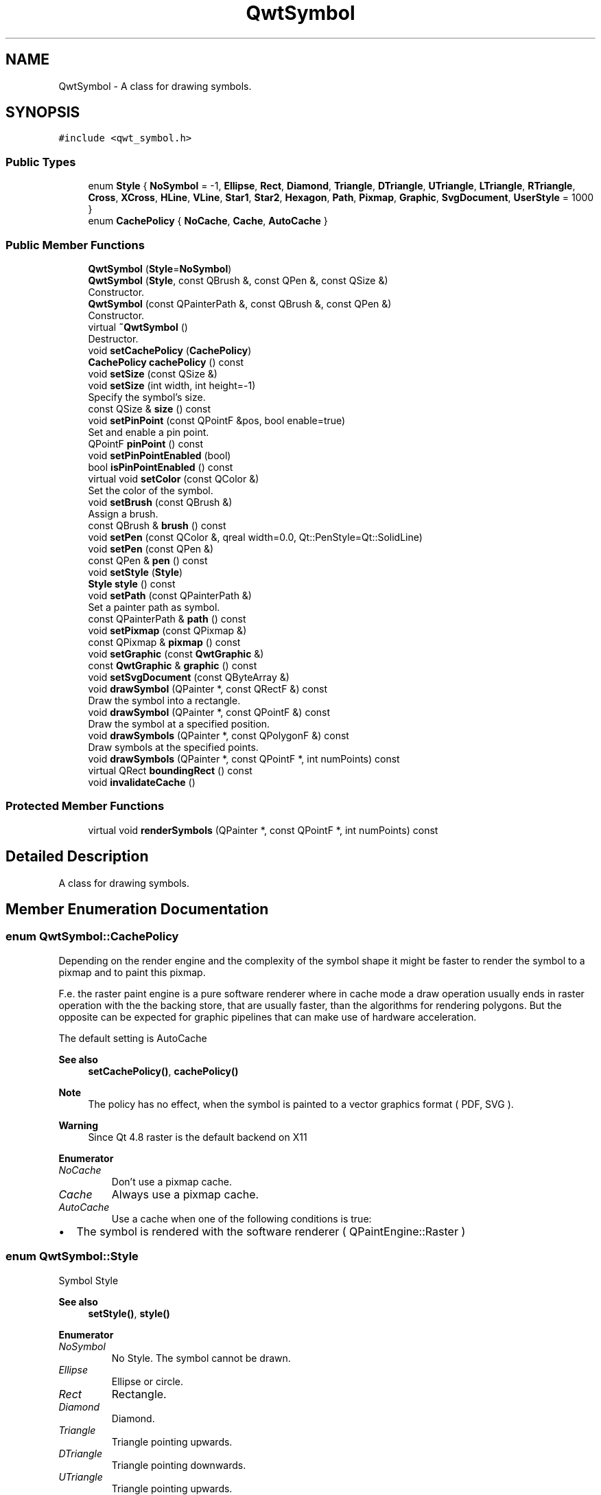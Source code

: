 .TH "QwtSymbol" 3 "Mon Dec 28 2020" "Version 6.1.6" "Qwt User's Guide" \" -*- nroff -*-
.ad l
.nh
.SH NAME
QwtSymbol \- A class for drawing symbols\&.  

.SH SYNOPSIS
.br
.PP
.PP
\fC#include <qwt_symbol\&.h>\fP
.SS "Public Types"

.in +1c
.ti -1c
.RI "enum \fBStyle\fP { \fBNoSymbol\fP = -1, \fBEllipse\fP, \fBRect\fP, \fBDiamond\fP, \fBTriangle\fP, \fBDTriangle\fP, \fBUTriangle\fP, \fBLTriangle\fP, \fBRTriangle\fP, \fBCross\fP, \fBXCross\fP, \fBHLine\fP, \fBVLine\fP, \fBStar1\fP, \fBStar2\fP, \fBHexagon\fP, \fBPath\fP, \fBPixmap\fP, \fBGraphic\fP, \fBSvgDocument\fP, \fBUserStyle\fP = 1000 }"
.br
.ti -1c
.RI "enum \fBCachePolicy\fP { \fBNoCache\fP, \fBCache\fP, \fBAutoCache\fP }"
.br
.in -1c
.SS "Public Member Functions"

.in +1c
.ti -1c
.RI "\fBQwtSymbol\fP (\fBStyle\fP=\fBNoSymbol\fP)"
.br
.ti -1c
.RI "\fBQwtSymbol\fP (\fBStyle\fP, const QBrush &, const QPen &, const QSize &)"
.br
.RI "Constructor\&. "
.ti -1c
.RI "\fBQwtSymbol\fP (const QPainterPath &, const QBrush &, const QPen &)"
.br
.RI "Constructor\&. "
.ti -1c
.RI "virtual \fB~QwtSymbol\fP ()"
.br
.RI "Destructor\&. "
.ti -1c
.RI "void \fBsetCachePolicy\fP (\fBCachePolicy\fP)"
.br
.ti -1c
.RI "\fBCachePolicy\fP \fBcachePolicy\fP () const"
.br
.ti -1c
.RI "void \fBsetSize\fP (const QSize &)"
.br
.ti -1c
.RI "void \fBsetSize\fP (int width, int height=\-1)"
.br
.RI "Specify the symbol's size\&. "
.ti -1c
.RI "const QSize & \fBsize\fP () const"
.br
.ti -1c
.RI "void \fBsetPinPoint\fP (const QPointF &pos, bool enable=true)"
.br
.RI "Set and enable a pin point\&. "
.ti -1c
.RI "QPointF \fBpinPoint\fP () const"
.br
.ti -1c
.RI "void \fBsetPinPointEnabled\fP (bool)"
.br
.ti -1c
.RI "bool \fBisPinPointEnabled\fP () const"
.br
.ti -1c
.RI "virtual void \fBsetColor\fP (const QColor &)"
.br
.RI "Set the color of the symbol\&. "
.ti -1c
.RI "void \fBsetBrush\fP (const QBrush &)"
.br
.RI "Assign a brush\&. "
.ti -1c
.RI "const QBrush & \fBbrush\fP () const"
.br
.ti -1c
.RI "void \fBsetPen\fP (const QColor &, qreal width=0\&.0, Qt::PenStyle=Qt::SolidLine)"
.br
.ti -1c
.RI "void \fBsetPen\fP (const QPen &)"
.br
.ti -1c
.RI "const QPen & \fBpen\fP () const"
.br
.ti -1c
.RI "void \fBsetStyle\fP (\fBStyle\fP)"
.br
.ti -1c
.RI "\fBStyle\fP \fBstyle\fP () const"
.br
.ti -1c
.RI "void \fBsetPath\fP (const QPainterPath &)"
.br
.RI "Set a painter path as symbol\&. "
.ti -1c
.RI "const QPainterPath & \fBpath\fP () const"
.br
.ti -1c
.RI "void \fBsetPixmap\fP (const QPixmap &)"
.br
.ti -1c
.RI "const QPixmap & \fBpixmap\fP () const"
.br
.ti -1c
.RI "void \fBsetGraphic\fP (const \fBQwtGraphic\fP &)"
.br
.ti -1c
.RI "const \fBQwtGraphic\fP & \fBgraphic\fP () const"
.br
.ti -1c
.RI "void \fBsetSvgDocument\fP (const QByteArray &)"
.br
.ti -1c
.RI "void \fBdrawSymbol\fP (QPainter *, const QRectF &) const"
.br
.RI "Draw the symbol into a rectangle\&. "
.ti -1c
.RI "void \fBdrawSymbol\fP (QPainter *, const QPointF &) const"
.br
.RI "Draw the symbol at a specified position\&. "
.ti -1c
.RI "void \fBdrawSymbols\fP (QPainter *, const QPolygonF &) const"
.br
.RI "Draw symbols at the specified points\&. "
.ti -1c
.RI "void \fBdrawSymbols\fP (QPainter *, const QPointF *, int numPoints) const"
.br
.ti -1c
.RI "virtual QRect \fBboundingRect\fP () const"
.br
.ti -1c
.RI "void \fBinvalidateCache\fP ()"
.br
.in -1c
.SS "Protected Member Functions"

.in +1c
.ti -1c
.RI "virtual void \fBrenderSymbols\fP (QPainter *, const QPointF *, int numPoints) const"
.br
.in -1c
.SH "Detailed Description"
.PP 
A class for drawing symbols\&. 
.SH "Member Enumeration Documentation"
.PP 
.SS "enum \fBQwtSymbol::CachePolicy\fP"
Depending on the render engine and the complexity of the symbol shape it might be faster to render the symbol to a pixmap and to paint this pixmap\&.
.PP
F\&.e\&. the raster paint engine is a pure software renderer where in cache mode a draw operation usually ends in raster operation with the the backing store, that are usually faster, than the algorithms for rendering polygons\&. But the opposite can be expected for graphic pipelines that can make use of hardware acceleration\&.
.PP
The default setting is AutoCache
.PP
\fBSee also\fP
.RS 4
\fBsetCachePolicy()\fP, \fBcachePolicy()\fP
.RE
.PP
\fBNote\fP
.RS 4
The policy has no effect, when the symbol is painted to a vector graphics format ( PDF, SVG )\&. 
.RE
.PP
\fBWarning\fP
.RS 4
Since Qt 4\&.8 raster is the default backend on X11 
.RE
.PP

.PP
\fBEnumerator\fP
.in +1c
.TP
\fB\fINoCache \fP\fP
Don't use a pixmap cache\&. 
.TP
\fB\fICache \fP\fP
Always use a pixmap cache\&. 
.TP
\fB\fIAutoCache \fP\fP
Use a cache when one of the following conditions is true:
.PP
.IP "\(bu" 2
The symbol is rendered with the software renderer ( QPaintEngine::Raster ) 
.PP

.SS "enum \fBQwtSymbol::Style\fP"
Symbol Style 
.PP
\fBSee also\fP
.RS 4
\fBsetStyle()\fP, \fBstyle()\fP 
.RE
.PP

.PP
\fBEnumerator\fP
.in +1c
.TP
\fB\fINoSymbol \fP\fP
No Style\&. The symbol cannot be drawn\&. 
.TP
\fB\fIEllipse \fP\fP
Ellipse or circle\&. 
.TP
\fB\fIRect \fP\fP
Rectangle\&. 
.TP
\fB\fIDiamond \fP\fP
Diamond\&. 
.TP
\fB\fITriangle \fP\fP
Triangle pointing upwards\&. 
.TP
\fB\fIDTriangle \fP\fP
Triangle pointing downwards\&. 
.TP
\fB\fIUTriangle \fP\fP
Triangle pointing upwards\&. 
.TP
\fB\fILTriangle \fP\fP
Triangle pointing left\&. 
.TP
\fB\fIRTriangle \fP\fP
Triangle pointing right\&. 
.TP
\fB\fICross \fP\fP
Cross (+) 
.TP
\fB\fIXCross \fP\fP
Diagonal cross (X) 
.TP
\fB\fIHLine \fP\fP
Horizontal line\&. 
.TP
\fB\fIVLine \fP\fP
Vertical line\&. 
.TP
\fB\fIStar1 \fP\fP
X combined with +\&. 
.TP
\fB\fIStar2 \fP\fP
Six-pointed star\&. 
.TP
\fB\fIHexagon \fP\fP
Hexagon\&. 
.TP
\fB\fIPath \fP\fP
The symbol is represented by a painter path, where the origin ( 0, 0 ) of the path coordinate system is mapped to the position of the symbol\&.
.PP
\fBSee also\fP
.RS 4
\fBsetPath()\fP, \fBpath()\fP 
.RE
.PP

.TP
\fB\fIPixmap \fP\fP
The symbol is represented by a pixmap\&. The pixmap is centered or aligned to its pin point\&.
.PP
\fBSee also\fP
.RS 4
\fBsetPinPoint()\fP 
.RE
.PP

.TP
\fB\fIGraphic \fP\fP
The symbol is represented by a graphic\&. The graphic is centered or aligned to its pin point\&.
.PP
\fBSee also\fP
.RS 4
\fBsetPinPoint()\fP 
.RE
.PP

.TP
\fB\fISvgDocument \fP\fP
The symbol is represented by a SVG graphic\&. The graphic is centered or aligned to its pin point\&.
.PP
\fBSee also\fP
.RS 4
\fBsetPinPoint()\fP 
.RE
.PP

.TP
\fB\fIUserStyle \fP\fP
Styles >= QwtSymbol::UserSymbol are reserved for derived classes of \fBQwtSymbol\fP that overload \fBdrawSymbols()\fP with additional application specific symbol types\&. 
.SH "Constructor & Destructor Documentation"
.PP 
.SS "QwtSymbol::QwtSymbol (\fBStyle\fP style = \fC\fBNoSymbol\fP\fP)"
Default Constructor 
.PP
\fBParameters\fP
.RS 4
\fIstyle\fP Symbol Style
.RE
.PP
The symbol is constructed with gray interior, black outline with zero width, no size and style 'NoSymbol'\&. 
.SS "QwtSymbol::QwtSymbol (\fBQwtSymbol::Style\fP style, const QBrush & brush, const QPen & pen, const QSize & size)"

.PP
Constructor\&. 
.PP
\fBParameters\fP
.RS 4
\fIstyle\fP Symbol Style 
.br
\fIbrush\fP brush to fill the interior 
.br
\fIpen\fP outline pen 
.br
\fIsize\fP size
.RE
.PP
\fBSee also\fP
.RS 4
\fBsetStyle()\fP, \fBsetBrush()\fP, \fBsetPen()\fP, \fBsetSize()\fP 
.RE
.PP

.SS "QwtSymbol::QwtSymbol (const QPainterPath & path, const QBrush & brush, const QPen & pen)"

.PP
Constructor\&. The symbol gets initialized by a painter path\&. The style is set to \fBQwtSymbol::Path\fP, the size is set to empty ( the path is displayed unscaled )\&.
.PP
\fBParameters\fP
.RS 4
\fIpath\fP painter path 
.br
\fIbrush\fP brush to fill the interior 
.br
\fIpen\fP outline pen
.RE
.PP
\fBSee also\fP
.RS 4
\fBsetPath()\fP, \fBsetBrush()\fP, \fBsetPen()\fP, \fBsetSize()\fP 
.RE
.PP

.SH "Member Function Documentation"
.PP 
.SS "QRect QwtSymbol::boundingRect () const\fC [virtual]\fP"
Calculate the bounding rectangle for a symbol at position (0,0)\&.
.PP
\fBReturns\fP
.RS 4
Bounding rectangle 
.RE
.PP

.SS "const QBrush & QwtSymbol::brush () const"

.PP
\fBReturns\fP
.RS 4
Brush 
.RE
.PP
\fBSee also\fP
.RS 4
\fBsetBrush()\fP 
.RE
.PP

.SS "\fBQwtSymbol::CachePolicy\fP QwtSymbol::cachePolicy () const"

.PP
\fBReturns\fP
.RS 4
Cache policy 
.RE
.PP
\fBSee also\fP
.RS 4
\fBCachePolicy\fP, \fBsetCachePolicy()\fP 
.RE
.PP

.SS "void QwtSymbol::drawSymbol (QPainter * painter, const QPointF & pos) const\fC [inline]\fP"

.PP
Draw the symbol at a specified position\&. 
.PP
\fBParameters\fP
.RS 4
\fIpainter\fP Painter 
.br
\fIpos\fP Position of the symbol in screen coordinates 
.RE
.PP

.SS "void QwtSymbol::drawSymbol (QPainter * painter, const QRectF & rect) const"

.PP
Draw the symbol into a rectangle\&. The symbol is painted centered and scaled into the target rectangle\&. It is always painted uncached and the pin point is ignored\&.
.PP
This method is primarily intended for drawing a symbol to the legend\&.
.PP
\fBParameters\fP
.RS 4
\fIpainter\fP Painter 
.br
\fIrect\fP Target rectangle for the symbol 
.RE
.PP

.SS "void QwtSymbol::drawSymbols (QPainter * painter, const QPointF * points, int numPoints) const"
Render an array of symbols
.PP
Painting several symbols is more effective than drawing symbols one by one, as a couple of layout calculations and setting of pen/brush can be done once for the complete array\&.
.PP
\fBParameters\fP
.RS 4
\fIpainter\fP Painter 
.br
\fIpoints\fP Array of points 
.br
\fInumPoints\fP Number of points 
.RE
.PP

.SS "void QwtSymbol::drawSymbols (QPainter * painter, const QPolygonF & points) const\fC [inline]\fP"

.PP
Draw symbols at the specified points\&. 
.PP
\fBParameters\fP
.RS 4
\fIpainter\fP Painter 
.br
\fIpoints\fP Positions of the symbols in screen coordinates 
.RE
.PP

.SS "const \fBQwtGraphic\fP & QwtSymbol::graphic () const"

.PP
\fBReturns\fP
.RS 4
Assigned graphic 
.RE
.PP
\fBSee also\fP
.RS 4
\fBsetGraphic()\fP 
.RE
.PP

.SS "void QwtSymbol::invalidateCache ()"
Invalidate the cached symbol pixmap
.PP
The symbol invalidates its cache, whenever an attribute is changed that has an effect ob how to display a symbol\&. In case of derived classes with individual styles ( >= \fBQwtSymbol::UserStyle\fP ) it might be necessary to call \fBinvalidateCache()\fP for attributes that are relevant for this style\&.
.PP
\fBSee also\fP
.RS 4
\fBCachePolicy\fP, \fBsetCachePolicy()\fP, \fBdrawSymbols()\fP 
.RE
.PP

.SS "bool QwtSymbol::isPinPointEnabled () const"

.PP
\fBReturns\fP
.RS 4
True, when the pin point translation is enabled 
.RE
.PP
\fBSee also\fP
.RS 4
\fBsetPinPoint()\fP, \fBsetPinPointEnabled()\fP 
.RE
.PP

.SS "const QPainterPath & QwtSymbol::path () const"

.PP
\fBReturns\fP
.RS 4
Painter path for displaying the symbol 
.RE
.PP
\fBSee also\fP
.RS 4
\fBsetPath()\fP 
.RE
.PP

.SS "const QPen & QwtSymbol::pen () const"

.PP
\fBReturns\fP
.RS 4
Pen 
.RE
.PP
\fBSee also\fP
.RS 4
\fBsetPen()\fP, \fBbrush()\fP 
.RE
.PP

.SS "QPointF QwtSymbol::pinPoint () const"

.PP
\fBReturns\fP
.RS 4
Pin point 
.RE
.PP
\fBSee also\fP
.RS 4
\fBsetPinPoint()\fP, \fBsetPinPointEnabled()\fP 
.RE
.PP

.SS "const QPixmap & QwtSymbol::pixmap () const"

.PP
\fBReturns\fP
.RS 4
Assigned pixmap 
.RE
.PP
\fBSee also\fP
.RS 4
\fBsetPixmap()\fP 
.RE
.PP

.SS "void QwtSymbol::renderSymbols (QPainter * painter, const QPointF * points, int numPoints) const\fC [protected]\fP, \fC [virtual]\fP"
Render the symbol to series of points
.PP
\fBParameters\fP
.RS 4
\fIpainter\fP Qt painter 
.br
\fIpoints\fP Positions of the symbols 
.br
\fInumPoints\fP Number of points 
.RE
.PP

.SS "void QwtSymbol::setBrush (const QBrush & brush)"

.PP
Assign a brush\&. The brush is used to draw the interior of the symbol\&. 
.PP
\fBParameters\fP
.RS 4
\fIbrush\fP Brush
.RE
.PP
\fBSee also\fP
.RS 4
\fBbrush()\fP 
.RE
.PP

.SS "void QwtSymbol::setCachePolicy (\fBQwtSymbol::CachePolicy\fP policy)"
Change the cache policy
.PP
The default policy is AutoCache
.PP
\fBParameters\fP
.RS 4
\fIpolicy\fP Cache policy 
.RE
.PP
\fBSee also\fP
.RS 4
\fBCachePolicy\fP, \fBcachePolicy()\fP 
.RE
.PP

.SS "void QwtSymbol::setColor (const QColor & color)\fC [virtual]\fP"

.PP
Set the color of the symbol\&. Change the color of the brush for symbol types with a filled area\&. For all other symbol types the color will be assigned to the pen\&.
.PP
\fBParameters\fP
.RS 4
\fIcolor\fP Color
.RE
.PP
\fBSee also\fP
.RS 4
\fBsetBrush()\fP, \fBsetPen()\fP, \fBbrush()\fP, \fBpen()\fP 
.RE
.PP

.SS "void QwtSymbol::setGraphic (const \fBQwtGraphic\fP & graphic)"
Set a graphic as symbol
.PP
\fBParameters\fP
.RS 4
\fIgraphic\fP Graphic
.RE
.PP
\fBSee also\fP
.RS 4
\fBgraphic()\fP, \fBsetPixmap()\fP
.RE
.PP
\fBNote\fP
.RS 4
the \fBstyle()\fP is set to \fBQwtSymbol::Graphic\fP 
.PP
\fBbrush()\fP and \fBpen()\fP have no effect 
.RE
.PP

.SS "void QwtSymbol::setPath (const QPainterPath & path)"

.PP
Set a painter path as symbol\&. The symbol is represented by a painter path, where the origin ( 0, 0 ) of the path coordinate system is mapped to the position of the symbol\&.
.PP
When the symbol has valid size the painter path gets scaled to fit into the size\&. Otherwise the symbol size depends on the bounding rectangle of the path\&.
.PP
\fBExample\fP
.RS 4
The following code defines a symbol drawing an arrow:
.RE
.PP
.PP
.nf
#include <qwt_symbol\&.h>

QwtSymbol *symbol = new QwtSymbol();

QPen pen( Qt::black, 2 );
pen\&.setJoinStyle( Qt::MiterJoin );

symbol->setPen( pen );
symbol->setBrush( Qt::red );

QPainterPath path;
path\&.moveTo( 0, 8 );
path\&.lineTo( 0, 5 );
path\&.lineTo( -3, 5 );
path\&.lineTo( 0, 0 );
path\&.lineTo( 3, 5 );
path\&.lineTo( 0, 5 );

QTransform transform;
transform\&.rotate( -30\&.0 );
path = transform\&.map( path );

symbol->setPath( path );
symbol->setPinPoint( QPointF( 0\&.0, 0\&.0 ) );

setSize( 10, 14 );
.fi
.PP
 \\endpar
.PP
\fBParameters\fP
.RS 4
\fIpath\fP Painter path
.RE
.PP
\fBNote\fP
.RS 4
The style is implicitely set to \fBQwtSymbol::Path\fP\&. 
.RE
.PP
\fBSee also\fP
.RS 4
\fBpath()\fP, \fBsetSize()\fP 
.RE
.PP

.SS "void QwtSymbol::setPen (const QColor & color, qreal width = \fC0\&.0\fP, Qt::PenStyle style = \fCQt::SolidLine\fP)"
Build and assign a pen
.PP
In Qt5 the default pen width is 1\&.0 ( 0\&.0 in Qt4 ) what makes it non cosmetic ( see QPen::isCosmetic() )\&. This method has been introduced to hide this incompatibility\&.
.PP
\fBParameters\fP
.RS 4
\fIcolor\fP Pen color 
.br
\fIwidth\fP Pen width 
.br
\fIstyle\fP Pen style
.RE
.PP
\fBSee also\fP
.RS 4
\fBpen()\fP, \fBbrush()\fP 
.RE
.PP

.SS "void QwtSymbol::setPen (const QPen & pen)"
Assign a pen
.PP
The pen is used to draw the symbol's outline\&.
.PP
\fBParameters\fP
.RS 4
\fIpen\fP Pen 
.RE
.PP
\fBSee also\fP
.RS 4
\fBpen()\fP, \fBsetBrush()\fP 
.RE
.PP

.SS "void QwtSymbol::setPinPoint (const QPointF & pos, bool enable = \fCtrue\fP)"

.PP
Set and enable a pin point\&. The position of a complex symbol is not always aligned to its center ( f\&.e an arrow, where the peak points to a position )\&. The pin point defines the position inside of a Pixmap, Graphic, SvgDocument or PainterPath symbol where the represented point has to be aligned to\&.
.PP
\fBParameters\fP
.RS 4
\fIpos\fP Position 
.br
\fIenable\fP En/Disable the pin point alignment
.RE
.PP
\fBSee also\fP
.RS 4
\fBpinPoint()\fP, \fBsetPinPointEnabled()\fP 
.RE
.PP

.SS "void QwtSymbol::setPinPointEnabled (bool on)"
En/Disable the pin point alignment
.PP
\fBParameters\fP
.RS 4
\fIon\fP Enabled, when on is true 
.RE
.PP
\fBSee also\fP
.RS 4
\fBsetPinPoint()\fP, \fBisPinPointEnabled()\fP 
.RE
.PP

.SS "void QwtSymbol::setPixmap (const QPixmap & pixmap)"
Set a pixmap as symbol
.PP
\fBParameters\fP
.RS 4
\fIpixmap\fP Pixmap
.RE
.PP
\fBSee also\fP
.RS 4
\fBpixmap()\fP, \fBsetGraphic()\fP
.RE
.PP
\fBNote\fP
.RS 4
the \fBstyle()\fP is set to \fBQwtSymbol::Pixmap\fP 
.PP
\fBbrush()\fP and \fBpen()\fP have no effect 
.RE
.PP

.SS "void QwtSymbol::setSize (const QSize & size)"
Set the symbol's size 
.PP
\fBParameters\fP
.RS 4
\fIsize\fP Size
.RE
.PP
\fBSee also\fP
.RS 4
\fBsize()\fP 
.RE
.PP

.SS "void QwtSymbol::setSize (int width, int height = \fC\-1\fP)"

.PP
Specify the symbol's size\&. If the 'h' parameter is left out or less than 0, and the 'w' parameter is greater than or equal to 0, the symbol size will be set to (w,w)\&.
.PP
\fBParameters\fP
.RS 4
\fIwidth\fP Width 
.br
\fIheight\fP Height (defaults to -1)
.RE
.PP
\fBSee also\fP
.RS 4
\fBsize()\fP 
.RE
.PP

.SS "void QwtSymbol::setStyle (\fBQwtSymbol::Style\fP style)"
Specify the symbol style
.PP
\fBParameters\fP
.RS 4
\fIstyle\fP Style 
.RE
.PP
\fBSee also\fP
.RS 4
\fBstyle()\fP 
.RE
.PP

.SS "void QwtSymbol::setSvgDocument (const QByteArray & svgDocument)"
Set a SVG icon as symbol
.PP
\fBParameters\fP
.RS 4
\fIsvgDocument\fP SVG icon
.RE
.PP
\fBSee also\fP
.RS 4
\fBsetGraphic()\fP, \fBsetPixmap()\fP
.RE
.PP
\fBNote\fP
.RS 4
the \fBstyle()\fP is set to \fBQwtSymbol::SvgDocument\fP 
.PP
\fBbrush()\fP and \fBpen()\fP have no effect 
.RE
.PP

.SS "const QSize & QwtSymbol::size () const"

.PP
\fBReturns\fP
.RS 4
Size 
.RE
.PP
\fBSee also\fP
.RS 4
\fBsetSize()\fP 
.RE
.PP

.SS "\fBQwtSymbol::Style\fP QwtSymbol::style () const"

.PP
\fBReturns\fP
.RS 4
Current symbol style 
.RE
.PP
\fBSee also\fP
.RS 4
\fBsetStyle()\fP 
.RE
.PP


.SH "Author"
.PP 
Generated automatically by Doxygen for Qwt User's Guide from the source code\&.

